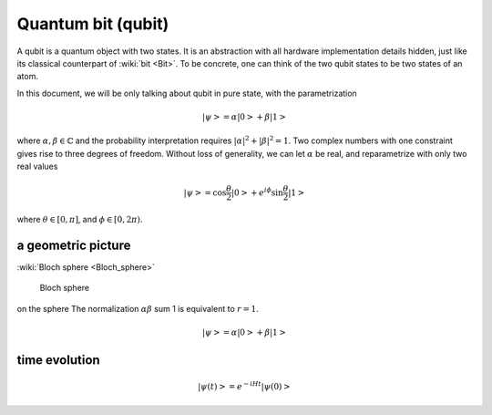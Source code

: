 *******************
Quantum bit (qubit)
*******************

A qubit is a quantum object with two states.
It is an abstraction with all hardware implementation details hidden,
just like its classical counterpart of :wiki:`bit <Bit>`.
To be concrete, one can think of the two qubit states to be two states of an atom.

In this document, we will be only talking about qubit in pure state, with the parametrization

.. math:: \left|\psi\right> = \alpha\left|0\right> + \beta\left|1\right>

where :math:`\alpha,\beta\in \mathbb{C}` and the probability interpretation requires :math:`|\alpha|^2 + |\beta|^2 = 1`.
Two complex numbers with one constraint gives rise to three degrees of freedom.
Without loss of generality, we can let :math:`\alpha` be real,
and reparametrize with only two real values

.. math:: \left|\psi\right> = \cos\frac{\theta}{2}\left|0\right> + e^{i\phi}\sin\frac{\theta}{2}\left|1\right>

where :math:`\theta\in[0, \pi]`, and :math:`\phi\in [0, 2\pi)`.

a geometric picture
-------------------
:wiki:`Bloch sphere <Bloch_sphere>`



.. figure:: https://upload.wikimedia.org/wikipedia/commons/6/6b/Bloch_sphere.svg

   Bloch sphere

on the sphere
The normalization :math:`\alpha \beta` sum 1 is equivalent to :math:`r = 1`.

.. math:: \left|\psi\right> = \alpha\left|0\right> + \beta\left|1\right>

time evolution
--------------

.. math:: \left|\psi(t)\right> = e^{-iHt}\left|\psi(0)\right>

